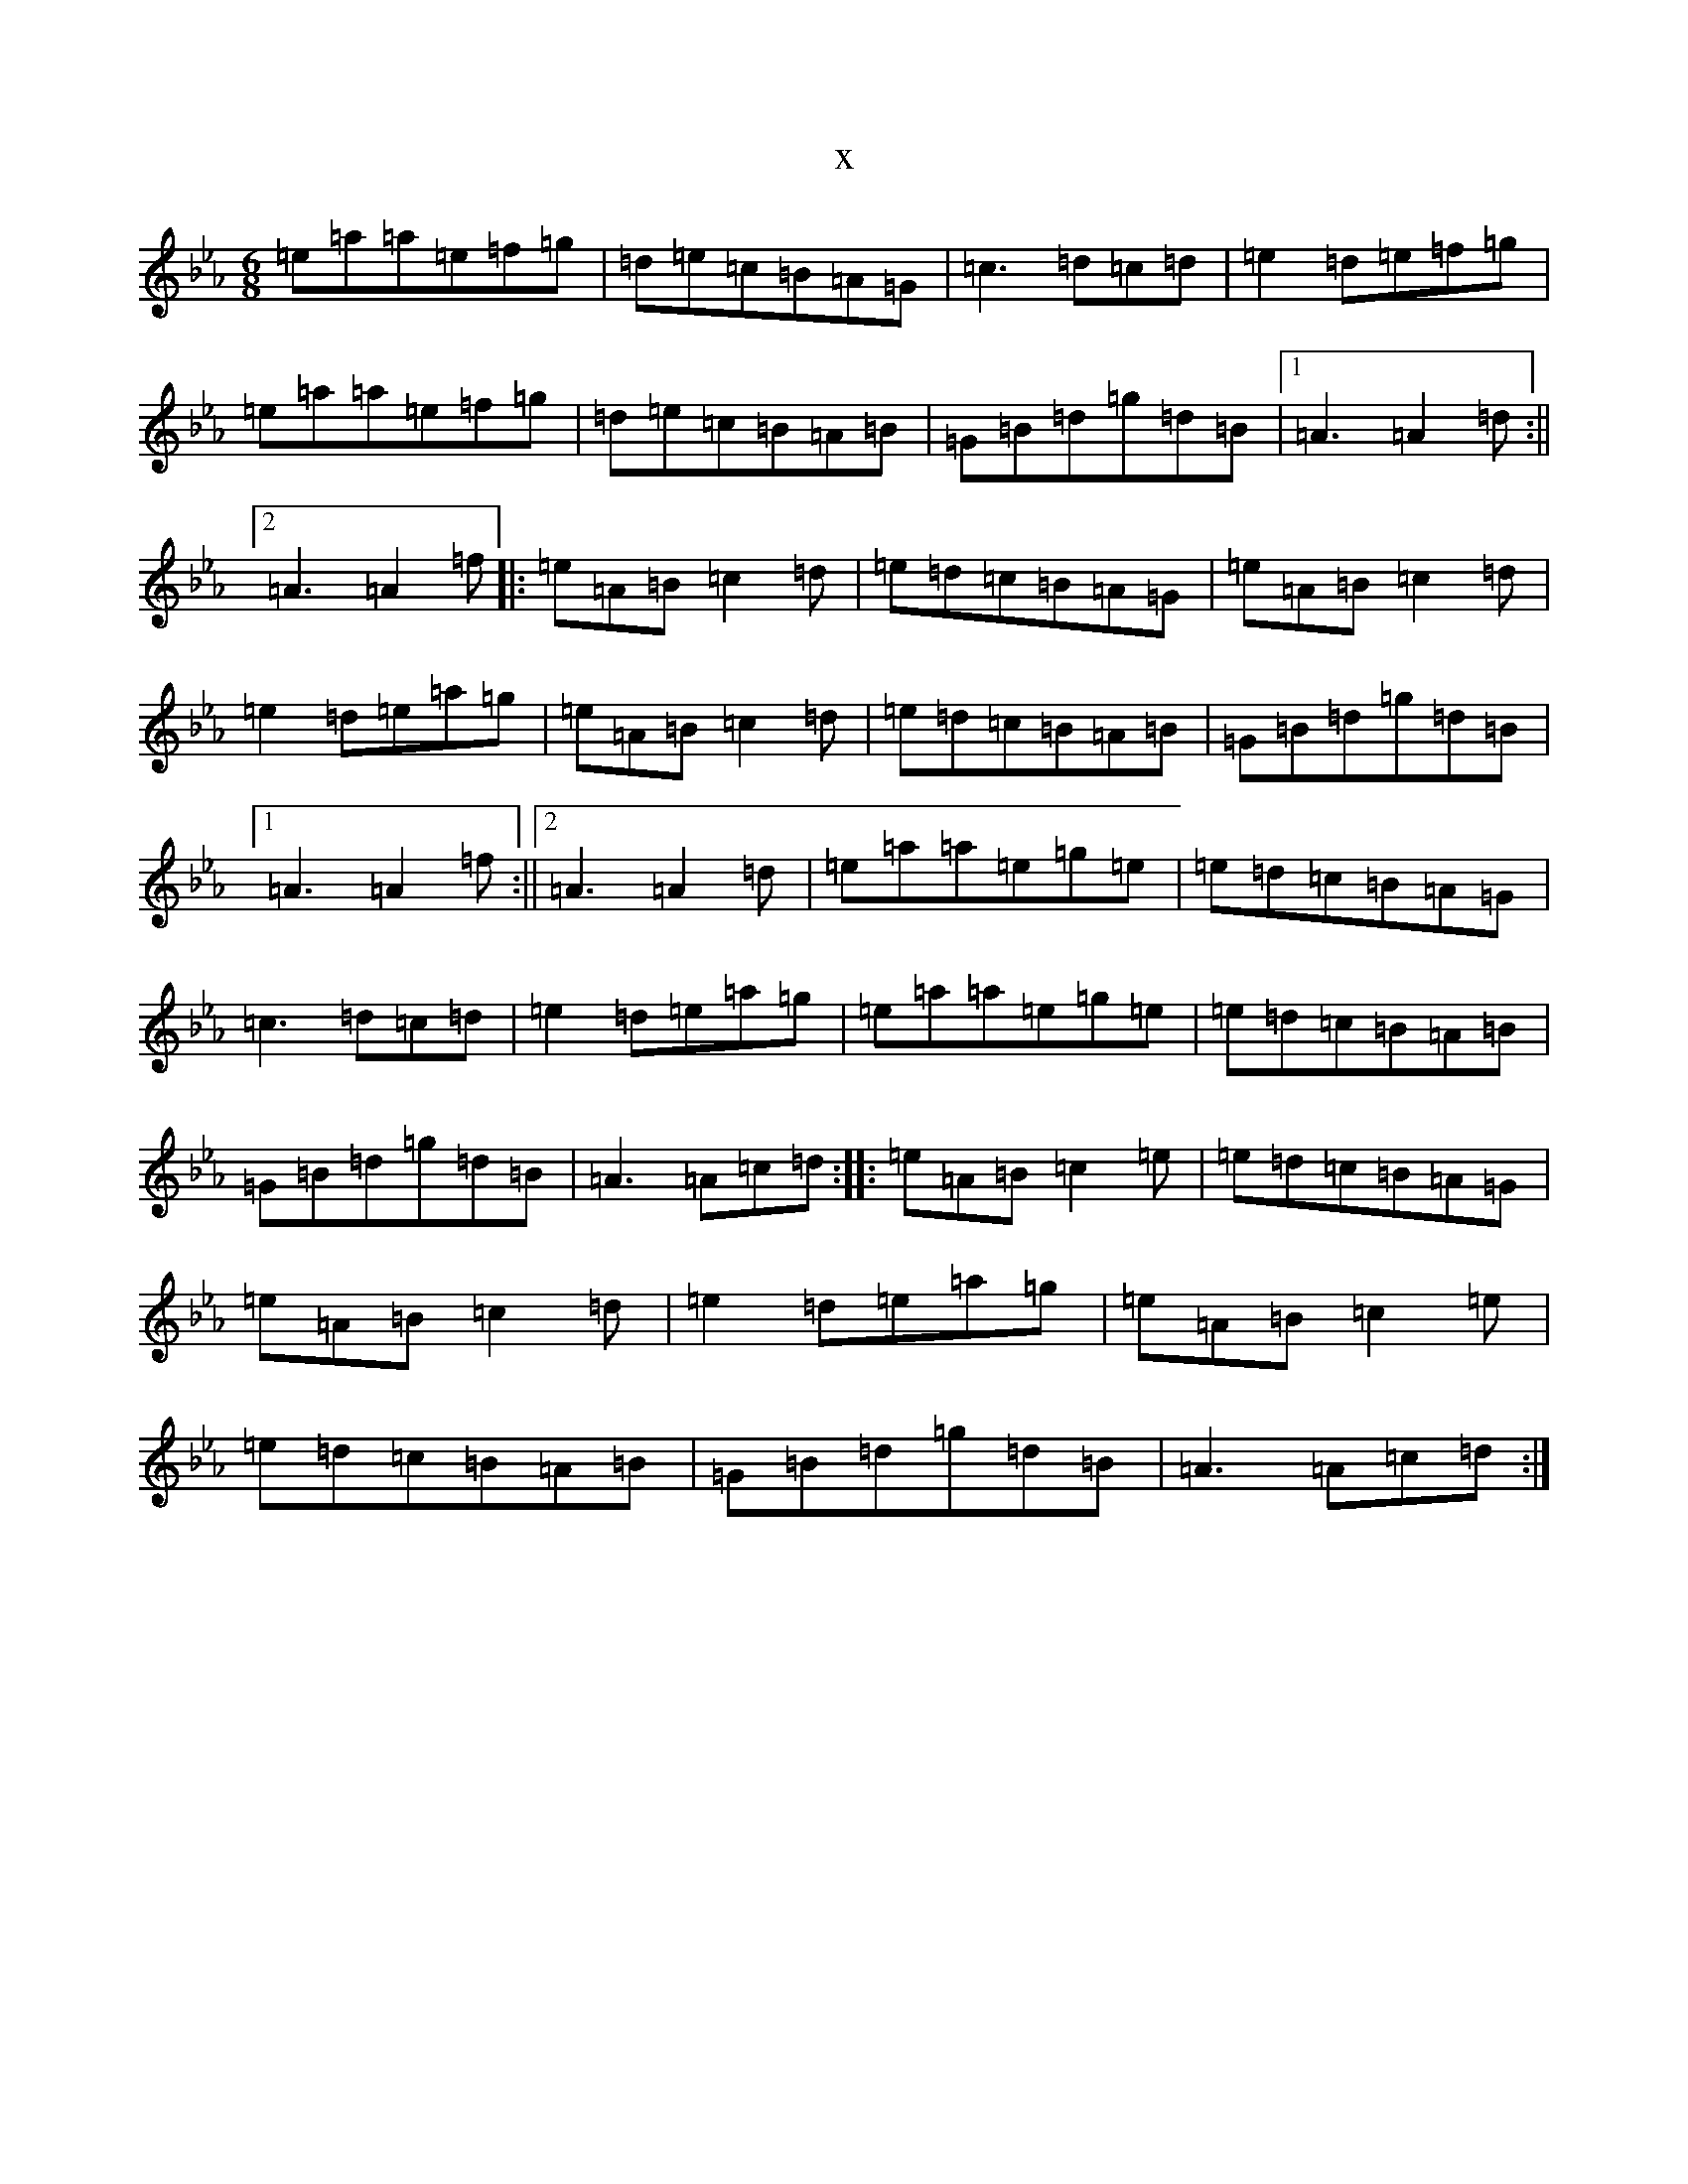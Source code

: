 X:4083
T:x
L:1/8
M:6/8
K: C minor
=e=a=a=e=f=g|=d=e=c=B=A=G|=c3=d=c=d|=e2=d=e=f=g|=e=a=a=e=f=g|=d=e=c=B=A=B|=G=B=d=g=d=B|1=A3=A2=d:||2=A3=A2=f|:=e=A=B=c2=d|=e=d=c=B=A=G|=e=A=B=c2=d|=e2=d=e=a=g|=e=A=B=c2=d|=e=d=c=B=A=B|=G=B=d=g=d=B|1=A3=A2=f:||2=A3=A2=d|=e=a=a=e=g=e|=e=d=c=B=A=G|=c3=d=c=d|=e2=d=e=a=g|=e=a=a=e=g=e|=e=d=c=B=A=B|=G=B=d=g=d=B|=A3=A=c=d:||:=e=A=B=c2=e|=e=d=c=B=A=G|=e=A=B=c2=d|=e2=d=e=a=g|=e=A=B=c2=e|=e=d=c=B=A=B|=G=B=d=g=d=B|=A3=A=c=d:|
